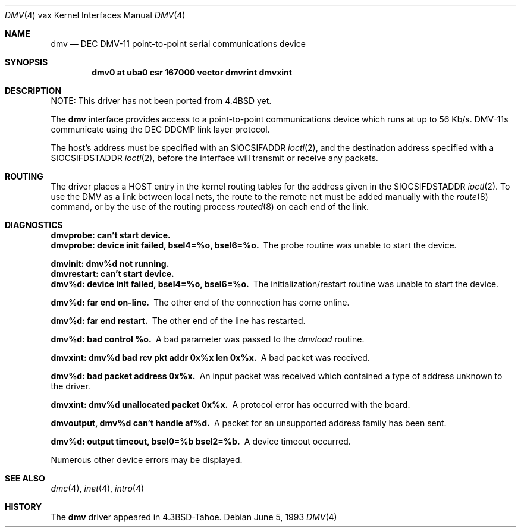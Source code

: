 .\"	dmv.4,v 1.11 2003/08/07 10:31:10 agc Exp
.\"
.\" Copyright (c) 1988, 1991, 1993
.\"	The Regents of the University of California.  All rights reserved.
.\"
.\" Redistribution and use in source and binary forms, with or without
.\" modification, are permitted provided that the following conditions
.\" are met:
.\" 1. Redistributions of source code must retain the above copyright
.\"    notice, this list of conditions and the following disclaimer.
.\" 2. Redistributions in binary form must reproduce the above copyright
.\"    notice, this list of conditions and the following disclaimer in the
.\"    documentation and/or other materials provided with the distribution.
.\" 3. Neither the name of the University nor the names of its contributors
.\"    may be used to endorse or promote products derived from this software
.\"    without specific prior written permission.
.\"
.\" THIS SOFTWARE IS PROVIDED BY THE REGENTS AND CONTRIBUTORS ``AS IS'' AND
.\" ANY EXPRESS OR IMPLIED WARRANTIES, INCLUDING, BUT NOT LIMITED TO, THE
.\" IMPLIED WARRANTIES OF MERCHANTABILITY AND FITNESS FOR A PARTICULAR PURPOSE
.\" ARE DISCLAIMED.  IN NO EVENT SHALL THE REGENTS OR CONTRIBUTORS BE LIABLE
.\" FOR ANY DIRECT, INDIRECT, INCIDENTAL, SPECIAL, EXEMPLARY, OR CONSEQUENTIAL
.\" DAMAGES (INCLUDING, BUT NOT LIMITED TO, PROCUREMENT OF SUBSTITUTE GOODS
.\" OR SERVICES; LOSS OF USE, DATA, OR PROFITS; OR BUSINESS INTERRUPTION)
.\" HOWEVER CAUSED AND ON ANY THEORY OF LIABILITY, WHETHER IN CONTRACT, STRICT
.\" LIABILITY, OR TORT (INCLUDING NEGLIGENCE OR OTHERWISE) ARISING IN ANY WAY
.\" OUT OF THE USE OF THIS SOFTWARE, EVEN IF ADVISED OF THE POSSIBILITY OF
.\" SUCH DAMAGE.
.\"
.\"     from: @(#)dmv.4	8.1 (Berkeley) 6/5/93
.\"
.Dd June 5, 1993
.Dt DMV 4 vax
.Os
.Sh NAME
.Nm dmv
.Nd
.Tn DEC
.Tn DMV-11
point-to-point serial communications device
.Sh SYNOPSIS
.Cd "dmv0 at uba0 csr 167000 vector dmvrint dmvxint"
.Sh DESCRIPTION
NOTE: This driver has not been ported from
.Bx 4.4
yet.
.Pp
The
.Nm dmv
interface provides access to a point-to-point communications
device which runs at up to 56 Kb/s.
.Tn DMV-11 Ns s
communicate
using the
.Tn DEC
.Tn DDCMP
link layer protocol.
.Pp
The host's address must be specified with an
.Dv SIOCSIFADDR
.Xr ioctl 2 ,
and the destination address specified with a
.Dv SIOCSIFDSTADDR
.Xr ioctl 2 ,
before the interface will transmit or receive any packets.
.Sh ROUTING
The driver places a
.Tn HOST
entry in the kernel routing tables for the
address given in the
.Dv SIOCSIFDSTADDR
.Xr ioctl 2 .
To use the
.Tn DMV
as a
link between local nets, the route to the remote net must be added manually
with the
.Xr route 8
command, or by the use of the routing process
.Xr routed 8
on each end of the link.
.Sh DIAGNOSTICS
.Bl -diag
.It dmvprobe: can't start device.
.It "dmvprobe: device init failed, bsel4=%o, bsel6=%o."
The probe routine was unable to start the device.
.Pp
.It dmvinit: dmv%d not running.
.It dmvrestart: can't start device.
.It "dmv%d: device init failed, bsel4=%o, bsel6=%o."
The initialization/restart routine was unable to start the device.
.Pp
.It dmv%d: far end on-line.
The other end of the connection has come online.
.Pp
.It dmv%d: far end restart.
The other end of the line has restarted.
.Pp
.It dmv%d: bad control %o.
A bad parameter was passed to the
.Em dmvload
routine.
.Pp
.It "dmvxint: dmv%d bad rcv pkt addr 0x%x len 0x%x."
A bad packet was received.
.Pp
.It "dmv%d: bad packet address 0x%x."
An input packet was received which contained a type of
address unknown to the driver.
.Pp
.It "dmvxint: dmv%d unallocated packet 0x%x."
A protocol error has occurred with the board.
.Pp
.It "dmvoutput, dmv%d can't handle af%d."
A packet for an unsupported address family has been sent.
.Pp
.It "dmv%d: output timeout, bsel0=%b bsel2=%b."
A device timeout occurred.
.El
.Pp
Numerous other device errors may be displayed.
.Sh SEE ALSO
.Xr dmc 4 ,
.Xr inet 4 ,
.Xr intro 4
.Sh HISTORY
The
.Nm
driver appeared in
.Bx 4.3 tahoe .
